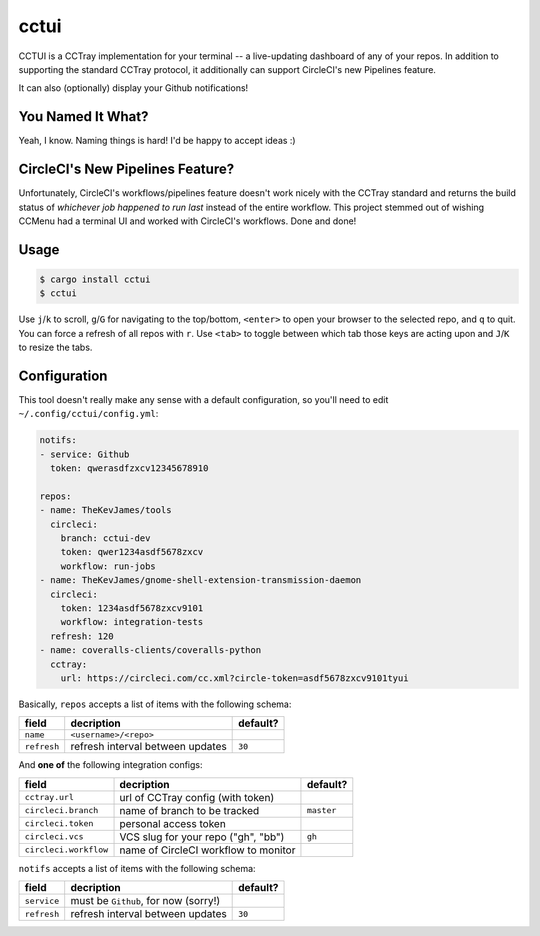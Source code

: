 cctui
=====

CCTUI is a CCTray implementation for your terminal -- a live-updating dashboard
of any of your repos. In addition to supporting the standard CCTray protocol,
it additionally can support CircleCI's new Pipelines feature.

It can also (optionally) display your Github notifications!

.. image:: sample.jpg
   :alt: CCTUI sample
   :align: center

You Named It What?
------------------

Yeah, I know. Naming things is hard! I'd be happy to accept ideas :)

CircleCI's New Pipelines Feature?
---------------------------------

Unfortunately, CircleCI's workflows/pipelines feature doesn't work nicely with
the CCTray standard and returns the build status of *whichever job happened to
run last* instead of the entire workflow. This project stemmed out of wishing
CCMenu had a terminal UI and worked with CircleCI's workflows. Done and done!

Usage
-----

.. code-block:: console

    $ cargo install cctui
    $ cctui

Use ``j``/``k`` to scroll, ``g``/``G`` for navigating to the top/bottom,
``<enter>`` to open your browser to the selected repo, and ``q`` to quit. You
can force a refresh of all repos with ``r``. Use ``<tab>`` to toggle between
which tab those keys are acting upon and ``J``/``K`` to resize the tabs.

Configuration
-------------

This tool doesn't really make any sense with a default configuration, so you'll
need to edit ``~/.config/cctui/config.yml``:

.. code-block:: yaml

    notifs:
    - service: Github
      token: qwerasdfzxcv12345678910

    repos:
    - name: TheKevJames/tools
      circleci:
        branch: cctui-dev
        token: qwer1234asdf5678zxcv
        workflow: run-jobs
    - name: TheKevJames/gnome-shell-extension-transmission-daemon
      circleci:
        token: 1234asdf5678zxcv9101
        workflow: integration-tests
      refresh: 120
    - name: coveralls-clients/coveralls-python
      cctray:
        url: https://circleci.com/cc.xml?circle-token=asdf5678zxcv9101tyui

Basically, ``repos`` accepts a list of items with the following schema:

+-----------------------+--------------------------------------+------------+
| field                 | decription                           | default?   |
+=======================+======================================+============+
| ``name``              | ``<username>/<repo>``                |            |
+-----------------------+--------------------------------------+------------+
| ``refresh``           | refresh interval between updates     | ``30``     |
+-----------------------+--------------------------------------+------------+

And **one of** the following integration configs:

+-----------------------+--------------------------------------+------------+
| field                 | decription                           | default?   |
+=======================+======================================+============+
| ``cctray.url``        | url of CCTray config (with token)    |            |
+-----------------------+--------------------------------------+------------+
| ``circleci.branch``   | name of branch to be tracked         | ``master`` |
+-----------------------+--------------------------------------+------------+
| ``circleci.token``    | personal access token                |            |
+-----------------------+--------------------------------------+------------+
| ``circleci.vcs``      | VCS slug for your repo ("gh", "bb")  | ``gh``     |
+-----------------------+--------------------------------------+------------+
| ``circleci.workflow`` | name of CircleCI workflow to monitor |            |
+-----------------------+--------------------------------------+------------+

``notifs`` accepts a list of items with the following schema:

+-----------------------+--------------------------------------+------------+
| field                 | decription                           | default?   |
+=======================+======================================+============+
| ``service``           | must be ``Github``, for now (sorry!) |            |
+-----------------------+--------------------------------------+------------+
| ``refresh``           | refresh interval between updates     | ``30``     |
+-----------------------+--------------------------------------+------------+
